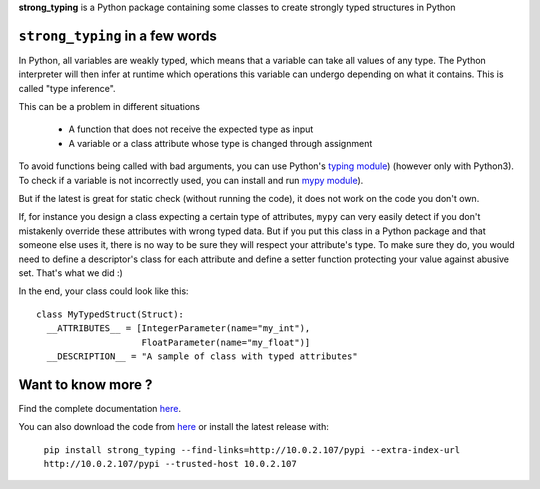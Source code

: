 **strong_typing** is a Python package containing some classes to create strongly typed structures in Python

``strong_typing`` in a few words
--------------------------------

In Python, all variables are weakly typed, which means that a variable can take all values of
any type. The Python interpreter will then infer at runtime which operations this variable can
undergo depending on what it contains. This is called "type inference".

This can be a problem in different situations

 - A function that does not receive the expected type as input
 - A variable or a class attribute whose type is changed through assignment

To avoid functions being called with bad arguments, you can use Python's `typing module <https://docs.python.org/3/library/typing.html>`_) (however only with Python3).
To check if a variable is not incorrectly used, you can install and run `mypy module <http://mypy.readthedocs.io/en/latest/>`_).

But if the latest is great for static check (without running the code), it does not work
on the code you don't own.

If, for instance you design a class expecting a certain type of attributes, ``mypy`` can very
easily detect if you don't mistakenly override these attributes with wrong typed data.
But if you put this class in a Python package and that someone else uses it, there
is no way to be sure they will respect your attribute's type.
To make sure they do, you would need to define a descriptor's class for each attribute and
define a setter function protecting your value against abusive set. That's what we did :)

In the end, your class could look like this:

::

  class MyTypedStruct(Struct):
    __ATTRIBUTES__ = [IntegerParameter(name="my_int"),
                      FloatParameter(name="my_float")]
    __DESCRIPTION__ = "A sample of class with typed attributes"

Want to know more ?
-------------------

Find the complete documentation `here <http://doc.aldebaran.lan/doc/master/strong_typing/howtouse.html>`_.

You can also download the code from `here <https://gitlab.aldebaran.lan/sambrose/py_strong_typing.git>`_
or install the latest release with:

	``pip install strong_typing --find-links=http://10.0.2.107/pypi --extra-index-url http://10.0.2.107/pypi --trusted-host 10.0.2.107``